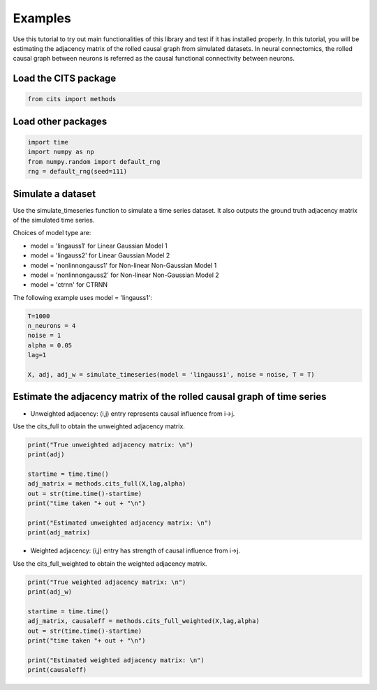 ========
Examples
========

Use this tutorial to try out main functionalities of this library and test if it has installed properly. 
In this tutorial, you will be estimating the adjacency matrix of the rolled causal graph from simulated datasets. In neural connectomics, the rolled causal graph between neurons is referred as the causal functional connectivity between neurons. 

Load the CITS package
~~~~~~~~~~~~~~~~~~~~~

.. code-block:: python

	from cits import methods

Load other packages
~~~~~~~~~~~~~~~~~~~

.. code-block:: python

	import time
	import numpy as np
	from numpy.random import default_rng
	rng = default_rng(seed=111)

Simulate a dataset
~~~~~~~~~~~~~~~~~~

Use the simulate_timeseries function to simulate a time series dataset. It also outputs the ground truth adjacency matrix of the simulated time series.

Choices of model type are: 

- model = 'lingauss1' for Linear Gaussian Model 1
- model = 'lingauss2' for Linear Gaussian Model 2
- model = 'nonlinnongauss1' for Non-linear Non-Gaussian Model 1
- model = 'nonlinnongauss2' for Non-linear Non-Gaussian Model 2
- model = 'ctrnn' for CTRNN

The following example uses model = 'lingauss1':

.. code-block:: python

	T=1000
	n_neurons = 4
	noise = 1
	alpha = 0.05
	lag=1

	X, adj, adj_w = simulate_timeseries(model = 'lingauss1', noise = noise, T = T)

Estimate the adjacency matrix of the rolled causal graph of time series
~~~~~~~~~~~~~~~~~~~~~~~~~~~~~~~~~~~~~~~~~~~~~~~~~~~~~~~~~~~~~~~~~~~~~~~
- Unweighted adjacency: (i,j) entry represents causal influence from i->j.

Use the cits_full to obtain the unweighted adjacency matrix.

.. code-block:: python

	print("True unweighted adjacency matrix: \n")
	print(adj)
	
	startime = time.time()
	adj_matrix = methods.cits_full(X,lag,alpha)
	out = str(time.time()-startime)
	print("time taken "+ out + "\n")

	print("Estimated unweighted adjacency matrix: \n")
	print(adj_matrix)

- Weighted adjacency: (i,j) entry has strength of causal influence from i->j.

Use the cits_full_weighted to obtain the weighted adjacency matrix.

.. code-block:: python

	print("True weighted adjacency matrix: \n")
	print(adj_w)

	startime = time.time()
	adj_matrix, causaleff = methods.cits_full_weighted(X,lag,alpha)
	out = str(time.time()-startime)
	print("time taken "+ out + "\n")

	print("Estimated weighted adjacency matrix: \n")
	print(causaleff)